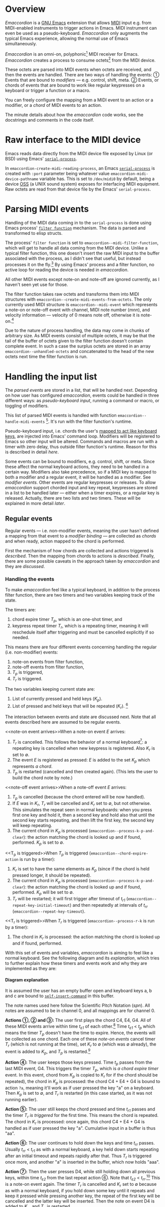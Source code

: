 #+OPTIONS: H:4

* Overview

  /Emaccordion/ is a [[https://www.gnu.org/software/emacs/][GNU Emacs]] extension that allows [[https://en.wikipedia.org/wiki/MIDI][MIDI]] input
  e.g. from MIDI-enabled instruments to trigger actions in Emacs. MIDI
  instrument can even be used as a pseudo-keyboard. /Emaccordion/ only
  augments the typical Emacs experience, allowing the normal use of
  Emacs simultaneously.

  /Emaccordion/ is an omni-on, polyphonic[fn::I.e. /emaccordion/ will
  listen to any MIDI channel and start of a new MIDI note-on won't
  terminate previous notes; see
  https://en.wikipedia.org/wiki/MIDI#Technical_specifications.] MIDI
  receiver for Emacs. /Emaccordion/ creates a process to consume
  octets[fn::8-bit words; the framing bits are consumed by OSS] from
  the MIDI device.

  These octets are parsed into MIDI events when octets are received,
  and then the events are handled. There are two ways of handling the
  events: ① Events that are bound to /modifiers/ — e.g. control,
  shift, meta. ② Events, or chords of events that are bound to work
  like regular keypresses on a keyboard or trigger a function or a
  macro.

  You can freely configure the mapping from a MIDI event to an action
  or a modifier, or a /chord/ of MIDI events to an action.

  The minute details about how the /emaccordion/ code works, see the
  docstrings and comments in the code itself.

* Raw interface to the MIDI device

  Emacs reads data directly from the MIDI device file exposed by
  Linux (or BSD) using Emacs' [[https://www.gnu.org/software/emacs/manual/html_node/elisp/Serial-Ports.html][~serial-process~]].

  In ~emaccordion-create-midi-reading-process~, an Emacs
  [[https://www.gnu.org/software/emacs/manual/html_node/elisp/Serial-Ports.html][~serial-process~]] is created with ~:port~ parameter being whatever
  value ~emaccordion-midi-device-pathname~ variable has. This is set
  to =/dev/midi0= by default, being a device [[https://en.wikipedia.org/wiki/Open_Sound_System][OSS]] (a UNIX sound system)
  exposes for interfacing MIDI equipment. Raw octets are read from
  that device file by the Emacs' ~serial-process~.

* Parsing MIDI events

  Handling of the MIDI data coming in to the ~serial-process~ is done
  using Emacs process' [[https://www.gnu.org/software/emacs/manual/html_node/elisp/Filter-Functions.html][~filter function~]] mechanism. The data is parsed
  and transformed to elisp structs.

  The process' ~filter function~ is set to
  ~emaccordion--midi-filter-function~, which will get to handle all
  data coming from the MIDI device. Unlike a typical filter function,
  this one doesn't insert the raw MIDI input to the buffer associated
  with the process, as I didn't see that useful, but instead processes
  it on the fly.[fn:: When the serial process is created, it will
  create a buffer with matching name to the ~:port~ parameter, as
  processes do by default. This buffer is not used for anything.] By
  using Emacs' process and a filter function, no active loop for
  reading the device is needed in /emaccordion/.

  All other MIDI events except note-on and note-off are ignored
  currently, as I haven't seen yet use for those.

  The filter function takes raw octets and transforms them into MIDI
  structures with ~emaccordion--create-midi-events-from-octets~. The
  only currently used MIDI structure is ~emaccordion--midi-event~
  which represents a note-on or note-off event with channel, MIDI note
  number (/mnn/), and velocity information — velocity of 0 means note
  off, otherwise it is note-on.[fn::Some MIDI devices send note-on
  with velocity of 0 instead of a note-off.]

  Due to the nature of process handling, the data may come in chunks
  of arbitrary size. As MIDI events consist of multiple octets, it may
  be that the tail of the buffer of octets given to the filter
  function doesn't contain complete event. In such a case the surplus
  octets are stored in an array ~emaccordion--unhandled-octets~ and
  concatenated to the head of the new octets next time the filter
  function is run.

* Handling the input list

  The [[Parsing MIDI events][parsed events]] are stored in a list, that will be handled next.
  Depending on how user has configured /emaccordion/, events could be
  handled in three different ways: as /pseudo-keyboard input/, running
  a command or macro, or toggling of modifiers.

  This list of parsed MIDI events is handled with function
  ~emaccordion--handle-midi-events~ [fn::Which just checks if the
  event is note-on or note-off and redirects the event to
  ~emaccordion--press-action-handler~ and
  ~emaccordion--depress-action-handler~.]. It's run with the filter
  function's runtime.

  Pseudo-keyboard input, i.e. chords the user's [[char-action-kind][mapped to act like
  keyboard keys]], are injected into Emacs' command loop. Modifiers will
  be registered to Emacs so other input will be altered. Commands and
  macros are run with a timer with zero delay, thus outside filter
  function's runtime. Reason for this is described in detail [[Issues with input handling][here]].

  Some events can be bound to modifiers, e.g. control, shift, or
  meta. Since these affect the normal keyboard actions, they need to
  be handled in a certain way. Modifiers also take precedence, so if a
  MIDI key is mapped to both a modifier and a regular event, it will
  be handled as a modifier. See [[Modifier events][modifier events]]. Other events are
  regular keypresses or releases. To allow /emaccordion/ support
  chorded input and key repeat, keypresses are stored in a list to be
  handled later — either when a timer expires, or a regular key is
  released. Actually, there are two lists and two timers. These will
  be explained in more detail [[Handling the events][later]].

** Regular events

   Regular events — i.e. non-modifier events, meaning the user hasn't
   defined a mapping from that event to a [[Modifier events][modifier binding]] — are
   collected as /chords/ and when ready, action mapped to the chord is
   performed.

   First the mechanism of how chords are collected and actions
   triggered is [[Handling the events][described]]. Then the mapping from chords to actions is
   [[Different kinds of actions][described]].  Finally, there are some
   possible caveats in the approach taken by /emaccordion/ and they
   are [[Issues with input handling][discussed]].

*** Handling the events

    To make /emaccordion/ feel like a typical keyboard, in addition to
    the process filter function, there are two timers and two
    variables keeping track of the state.

    The timers are:
    1. chord expire timer /T_p/, which is an one-shot timer, and
    2. keypress repeat timer /T_r/, which is a repeating timer,
       meaning it will reschedule itself after triggering and must be
       cancelled explicitly if so needed.

    This means there are four different events concerning handling the
    regular (i.e. non-modifier) events:
    1. note-on events from filter function,
    2. note-off events from filter function,
    3. /T_p/ is triggered,
    4. /T_r/ is triggered.

    The two variables keeping current state are:
    1. List of currently pressed and held keys (/K_p/).
    2. List of pressed and held keys that will be repeated (/K_r/).
       [fn::Note that both /K_p/ and /K_r/ can be different to the set
       of physically pressed and held keys on the instrument (in the
       [[fig:example-diagram][diagram]], physically pressed and held keys are marked with /P/)]

    The interaction between events and state are discussed next. Note
    that all events described here are assumed to be regular events.

    <<note-on event arrives>>When a note-on event /E/ arrives:
    1. /T_r/ is cancelled. This follows the behavior of a normal
       keyboard[fn::At least a typical contemporary PC keyboard]: a
       repeating key is cancelled when new keypress is
       registered. Also /K_r/ is set to ∅.
    2. The event /E/ is registered as pressed: /E/ is added to the set
       /K_p/ which represents /a chord/.
    3. /T_p/ is restarted (cancelled and then created again). (This
       lets the user to build the chord note by note.)

    <<note-off event arrives>>When a note-off event /E/ arrives:
    1. /T_p/ is cancelled (because the chord entered will be now
       handled).
    2. If /E/ was in /K_r/, /T_r/ will be cancelled and /K_r/ set to
       ∅, but not otherwise. This simulates the repeat seen in normal
       keyboards: when you press first one key and hold it, then a
       second key and hold also that until the second key starts
       repeating, and then lift the first key, the second key will
       keep repeating.
    3. The current chord in /K_p/ is processed
       (~emaccordion--process-k-p-and-clear~): the action matching the
       chord is looked up and if found, performed. /K_p/ is set to ∅.

    <<T_p is triggered>>When /T_p/ is triggered
    (~emaccordion--chord-expire-action~ is run by a timer):
    1. /K_r/ is set to have the same elements as /K_p/ (since if the
       chord is held pressed longer, it should be repeated).
    2. The current chord in /K_p/ is processed
       (~emaccordion--process-k-p-and-clear~): the action matching the
       chord is looked up and if found, performed. /K_p/ will be set
       to ∅.
    3. /T_r/ will be restarted; it will first trigger after timeout of
       /t_r1/ (~emaccordion--repeat-key-initial-timeout~) and then
       repeatedly at intervals of /t_rr/
       (~emaccordion--repeat-key-timeout~).

    <<T_r is triggered>>When /T_r/ is triggered
    (~emaccordion--process-r-k~ is run by a timer):
    1. The chord in /K_r/ is processed: the action matching the chord
       is looked up and if found, performed.

    With this set of events and variables, /emaccordion/ is aiming to
    feel like a normal keyboard. See the following diagram
    and its [[Diagram explanation][explanation]], which tries to further explain how these
    timers and events work and why they are implemented as they are:

    #+CAPTION: An example of an user playing chords C4, E4, G4; then D4; and finally F4 (click to enlarge). See [[Diagram explanation][this explanation]] for details.
    #+NAME: fig:example-diagram
    [[file:emaccordion-seq3.png][file:emaccordion-seq-thmb.png]]

**** Diagram explanation

     It is assumed the user has an empty buffer open and keyboard keys
     a, b and c are bound to [[https://www.gnu.org/software/emacs/manual/html_node/elisp/Commands-for-Insertion.html][~self-insert-command~]] in this buffer.

     The note names used here follow the Scientific Pitch Notation
     (/spn/). All notes are assumed to be in channel 0, and all
     mappings are for channel 0.

     *Actions ①, ② and ③:* The user first plays the chord C4, E4,
     G4. All of these MIDI events arrive within time /t_ɛ1/ of each
     other.[fn::Note, all times marked with /t_ɛ1/ are not assumed to
     be equally long; the only assumption is that any /t_ɛ1/ < /t_p/.]
     Time /t_ɛ1/ < /t_p/ which means the timer /T_p/ doesn't have the
     time to expire. Hence, the events will be collected as one
     chord. Each one of these [[note-on event arrives][note-on events]] cancel timer /T_r/ (which
     is not running at the time), set /K_r/ to ∅ (which was ∅
     already), the event is added to /K_p/, and /T_p/ is
     restarted.[fn::Restarting of /T_p/ is a design decision that
     simplifies the handling of events. It could also be done so that
     /T_p/ is only started once, never restarted, to count the time
     from the first key in the chord pressed, limiting the chord
     build-up wall-clock time to /t_p/. To achieve this would mean
     checking if /T_p/ is already running. With current implementation
     user can keep building up the chord for as long (in wall-clock
     time) as he has free fingers (and toes) left for pressing new
     keys, each within in /t_p/ seconds from the previous. The current
     implementation doesn't feel like an issue for now, but can be
     changed later without any foreseeable issues.]

     *Action ④:* The user keeps those keys pressed. Time /t_p/ passes
     from the last MIDI event, G4. This triggers the timer /T_p/,
     which is [[T_p is triggered][a chord expire timer]] event. In this event, chord from
     /K_p/ is copied to /K_r/ for if the chord should be repeated),
     the chord in /K_p/ is processed: the chord C4 + E4 + G4 is bound
     to action ~?a~, meaning it'll work as if user pressed the key "a"
     on a keyboard. Then /K_p/ is set to ∅, and /T_r/ is restarted (in
     this case started, as it was not running earlier).

     *Action ⑤:* The user still keeps the chord pressed and time
     /t_r1/ passes and the timer [[T_r is triggered][/T_r/ is triggered]] for the first
     time. This means the chord is repeated. The chord in /K_r/ is
     processed: once again, this chord C4 + E4 + G4 is handled as if
     user pressed the key "a". Cumulative input in a buffer is thus
     "aa".

     *Action ⑥:* The user continues to hold down the keys and time
     /t_rr/ passes. Usually /t_rr/ < /t_r1/ as with a normal keyboard,
     a key held down starts repeating after an initial timeout and
     repeats rapidly after that. Thus /T_r/ is triggered once more,
     and another "a" is inserted in the buffer, which now holds "aaa".

     *Action ⑦:* Then the user presses D4, while still holding down
     all previous keys, within time /t_ε2/ from the last repeat action
     ⑥. Note that /t_ε2/ < /t_rr/.[fn::Note, all times marked with
     /t_ɛ2/ are not assumed to be equally long; the only assumption is
     that any /t_ɛ2/ < /t_rr/.] This is a note-on event again. The
     timer /T_r/ is cancelled and /K_r/ set to ∅ because as with a
     normal keyboard, if you hold down some key until it repeats and
     keep it pressed while pressing another key, the repeat of the
     first key will be cancelled and the latter key will be
     inserted. Then the note on event D4 is added to /K_p/, and /T_p/
     is restarted.

     *Action ⑧:* The user still keeps all keys pressed. Time /t_p/
     passes, and timer /T_p/ is triggered . It is very much like
     action ④: /K_p/ is copied to /K_r/, /K_p/ is processed (only this
     time the chord in /K_p/, D4, is bound to action ~?b~, which is
     same as pressing key "b" on keyboard, and in this case triggering
     the ~self-insert-key~ command inserting "b" to the buffer, which
     now reads "aaab"), /K_p/ is set to ∅, and /T_r/ is restarted (in
     this case started, as it was not running earlier, after action
     ⑦).

     *Action ⑨:* The user continues to keep all four keys
     pressed. Time /t_r1/ passes and /T_r/ is triggered. This is
     handled exactly like action ⑤, except with a different chord with
     a different mapping: a "b" is inserted to buffer, which now reads
     "aaabb".

     *Action ⑩:* The user releases the key C4 which he pressed in the
     beginning, within time /t_ε2/ (< /t_rr/) from the last key
     repeat. This causes a MIDI [[note-off event arrives][note-off event]]. Here, /T_p/ is
     cancelled (even though it wasn't running after action ⑧); current
     chord in /K_p/ is processed[fn::Now /any/ released key will cause
     the timer /T_p/ to be cancelled, current chord /K_p/ to be
     processed and /K_p/ set to ∅. This design choice is done for
     simplicity. Other option would be to check if the released key
     was in /K_p/ and process it only then. The current implementation
     seems to feel fine, but it's easy to change to check the lifted
     key, if that is deemed necessary in the future.], but as /K_p/ is
     ∅ after action ⑧ nothing will be done; /K_p/ is set to ∅ (which
     it already was); and since C4 is not in /K_r/, key repeat is not
     cancelled. So this user's action does nothing, effectively. This
     models the normal keyboard: if a key is pressed and held, then
     second key is pressed and held until it repeats, lifting the
     first key doesn't affect the repeat of the second key.

     *Action ⑪:* Time /t_rr/ - /t_ε2/ passes. /T_r/ is triggered. This
     is handled exactly like action ⑨. A "b" is inserted to buffer,
     which now reads "aaabbb".

     *Action ⑫:* Within time /t_ε2/ from action ⑪, user releases the
     key D4. It is /T_p/ is cancelled (even though it wasn't running
     after action ⑧); chord in /K_p/ is processed but as it's still ∅
     after action ⑧ nothing will be done; /K_p/ is set to ∅ (which it
     already was); Since D4 is in /K_r/ the key repeat is cancelled:
     timer /T_r/ is stopped and /K_r/ is set to ∅.

     *Action ⑬:* Time /t_ε1/ passes (this could be actually any length
     of time) and the user presses key F4. Timer /T_r/ is cancelled
     (it wasn't running after action ⑫), /K_r/ set to ∅ (was ∅
     already), the event is added to /K_p/, and /T_p/ is restarted.

     *Action ⑭:* Time /t_ε1/ passes and the user releases key F4. This
     happens before /T_p/ gets triggered. /T_p/ is cancelled (was
     running after action ⑬); current chord in /K_p/, the F4, is
     processed and as it's bound to action ~?c~, "c" is self-inserted
     to the buffer, which now reads "aaabbbc"; then /K_p/ is set to ∅;
     and since F4 is not in /K_r/ (which is ∅), nothing is done to key
     repeat (which isn't running anyway).

*** Different kinds of actions

    Chords can be mapped to different kinds of actions. Mappings for a
    chord to the action to perform are defined in the
    user-configurable list of actions, ~emaccordion-chord-actions~. A
    chord can consist of MIDI notes from any mix of MIDI channels.

    The different action types are:
    1. <<char-action-kind>>A char, which is handled as if the chord
       was mapped to a physical keyboard key matching this
       char.[fn::Very few keyboards have ✈ (AIRPLANE) key, but
       /emaccordion/ makes simulating that possible! Just map the
       chord to ~?✈~.] Under the hood, this is done by appending the
       event to the list [[https://www.gnu.org/software/emacs/manual/html_node/elisp/Event-Input-Misc.html][~unread-command-events~]] which Emacs' [[https://www.gnu.org/software/emacs/manual/html_node/elisp/Command-Loop.html][~command
       loop~]] will process as if the characters would come from the
       keyboard.[fn::Most of the time, a keyboard's key pressed calls
       Emacs' ~self-insert-command~, but not always; think
       e.g. dired-buffer. So that's why /emaccordion/ doesn't use
       ~self-insert-command~ directly, as it wouldn't work in
       dired-buffer.] This type of action is called /pseudo-keyboard
       input/ in this document.
    2. A command (satisfying ~commandp~). This command will be run
       with a timer with zero delay, i.e. as soon as Emacs' command
       loop is idle. See [[Issues with input handling][this section]] for explanation why this
       approach was taken.
    3. A keyboard macro or a string; i.e. either a vector or a
       string. This macro will be run (or the string inserted) in the
       context of the process filter or /T_p/ or /T_r/. It's assumed
       inserting a string or running a macro won't block for too long.

    In case of the char actions, if the note-on velocity of each note
    in the chord exceeds ~emaccordion-upcase-velocity-threshold~, the
    char will be upcased — i.e. if you hit the chord hard enough,
    e.g. ~?a~ will be translated to ~?A~.[fn::Another idea: aftertouch
    events could be used for changing the case for a repeated key on
    the fly.]

**** Action "database" and syntax

     The variable ~emaccordion-chord-actions~ defines the mappings
     from chords to actions. It is a list of such pairs: ~(c→a, c→a,
     c→a, ...)~.

     Each element in that list, ~c→a~, is a mapping from a chord to an
     action. Currently this mapping is represented as an Emacs ~cons~:
     ~(chord . action)~.

     Internally, a chord is a list of tuples of /notes/.

     A note is (MIDI-channel × MIDI-note number) and they are also
     represented as ~cons~: ~(midi-chan . midi-note)~.

     Wrapping up, e.g. a chord of C4+E4 (MIDI note numbers 60 and 64
     respectively) in MIDI channel 0 is coded as ~(list (0 . 60) (0
     . 64))~. Note that the chord *must* be entered in the "database"
     as an ordered list of notes, which is called the normalized form;
     that is, a note with channel X comes always before a note with
     channel Y, when X < Y. If X = Y, then note with smaller note
     number comes first. See ~emaccordion--normalize-chord~. The chord
     sorting is required for the lookup to work more effectively; see
     ~emaccordion--find-chord-from-mapping~.

     Thus, a mapping ~c→a~ for chord C4+E4 associated with action ~?a~
     is represented as ~((list (0 . 60) (0 . 64)) . ?a)~.

     A database ~(c→a)~ with this C4+E4 as the only entry would then
     be ~(list ((list (0 . 60) (0 . 64)) . ?a))~ (or as a literal
     list, ~((((0 . 60) (0 . 64)) . ?a))~).

     As you can see, this kind of configuration is quite impenetrable
     for humans. Hence, there's a helper function
     ~emaccordion-generate-chord-action-config~ for creating the
     database with a bit more human-readable fashion, using
     /spn/.[fn::Note that configuration can handle only sharps (♯),
     not flats (𝄬). The ASCII number sign (#) is used for sharps.]  It
     also takes care of keeping the chords in order. The example
     database would be created with the following call:

#+BEGIN_SRC emacs-lisp
  (setf emaccordion-chord-actions
        (emaccordion-generate-chord-action-config
         '(:chord ((0 . "c4") (0 . "e4")) :action ?a)))
#+END_SRC

     Here's another example showing all different actions:

#+BEGIN_SRC emacs-lisp
  (emaccordion-generate-chord-action-config
     '(:chord ((0 . "c5") (0 . "b5")) :action ?a) ; a char action
     '(:chord (0 . "e#4") :action "test")          ; a keyboard macro or string action
     '(:chord (0 . "d4")  :action [?a ?b ?c ?✈])   ; a keyboard macro or string action
     '(:chord (0 . "c4")  :action emacs-uptime))   ; a command action
#+END_SRC

     The list-based database approach was chosen for its
     implementation simplicity. However, if it needs to be replaced
     with something else, refactoring the functions
     ~emaccordion--find-chord-from-mapping~ (for searching a chord,
     like /K_p/ or /K_r/ from the ~emaccordion-chord-actions~) and
     ~emaccordion-generate-chord-action-config~ should suffice.

*** Issues with input handling

    As inserting the chars to the list ~unread-command-events~ relies
    on the command loop to process it later, it may be that further
    MIDI events may arrive before the command loop gets a chance to
    process this list. It isn't an issue when each of the events is
    mapped to a char as they are inserted to the list in order, but
    e.g. if first is mapped to a char and second is mapped to a
    command, executing the command may try to use the events in the
    ~unread-command-events~ as arguments to the command!

    To work around this issue, each time a command action should be
    taken, a timer is created with delay of zero and with the action
    being an interactive call to the command. This effectively seems
    to let the command loop handle the list first. [fn::I also tried [[https://emacs.stackexchange.com/questions/36768/process-unread-command-events-and-redisplay][a
    trick]] with ~recursive-edit~ which has helped someone with the same
    problem before, but it seems that the Emacs' C-source code
    implementation has changed in such a way that
    ~temporarily_switch_to_single_keyboard~ was no longer called from
    ~recursive-edit~, so this didn't work.]

    As an additional bonus, possible time-consuming commands are not
    run within the filter function's runtime, which may improve the
    user experience.

** Modifier events

   Modifiers change the behavior of certain input actions. For
   example, by default in a normal text buffer a plain ~a~ triggers
   the ~self-insert-key~ action inserting an ~a~. When shift modifier
   is pressed (sequence know as =S-a=), it still runs the
   ~self-insert-key~ but with uppercase ~A~, and with control modifier
   (sequence known as =C-a=) the function triggered will be
   ~beginning-of-line~.

   With /emaccordion/ any of the MIDI instrument's keys can be bound
   to behave like modifier keys. E.g. a MIDI pedalboard could be used
   for pressing control, shift, meta etc. with feet and the computer's
   own keyboard could be used by hands for easier access of different
   command sequences. The mapping is defined in the variable
   ~emaccordion-note-to-modifier~.

   There's a limitation: modifier must be triggered with only one MIDI
   key, not a chord. This is a design decision made to simplify
   things: I imagine tracking pressed and held keys for two kinds of
   chords, one for normal events and other for modifiers would get
   quite hairy, if the chords are allowed to overlap. Now
   one-key-modifiers simply get processed immediately upon new event
   arriving, in ~emaccordion--press-action-handler~ at event-on and
   ~emaccordion--depress-action-handler~ at event-off and the
   distinction between the two kinds of events is clear.

   The modifier event handling is easy with Emacs' built in variable
   [[https://www.gnu.org/software/emacs/manual/html_node/elisp/Event-Mod.html][~extra-keyboard-modifiers~]] although the
   <<emacs-modifier-values>>values for different modifiers have to be
   looked up from C source file =src/keyboard.c= of Emacs. Incoming
   modifier events are handled with /emaccordion/ functions
   ~emaccordion--set-modifier~ and ~emaccordion--clear-modifiers~,
   which only sets and clears those modifiers set by
   /emaccordion/.[fn::However, if some other part of Emacs has tried
   to set the same modifier that /emaccordion/ already set, it will be
   cleared as of course /emaccordion/ won't have any way of knowing it
   should be left on. I think this is a very minor issue, though.]

   Another limitation arises from using ~extra-keyboard-modifiers~: it
   doesn't allow other than control and meta modifiers to be used in a
   non-window system Emacs. But in window system emacs all modifiers
   work.

   The /emaccordion/ modifiers naturally also should affect the input
   coming from the MIDI instrument as well. The implementation for
   this is a little hairy, since shift and command modifiers in
   ~extra-keyboard-modifiers~ do not affect the behavior of variable
   [[https://www.gnu.org/software/emacs/manual/html_node/elisp/Event-Input-Misc.html][~unread-command-events~]] which /emaccordion/ uses for injecting
   events from keypresses. For this purpose,
   ~emaccordion--perform-action~ calls
   ~emaccordion--decorate-with-modifiers~ which augments the action
   event with the correct modifiers.

   There is also a timer for modifier actions:
   ~emaccordion--modifier-clear-timer~ (/T_m/). This timer resets the
   modifiers after a certain timeout if no new MIDI note-on events
   have arrived. It's implemented to prevent Emacs becoming unusable
   if the MIDI connection breaks while an /emaccordion/ modifier is
   pressed and the depress event never reaches Emacs, which would
   leave the modifier set in ~extra-keyboard-events~. You can imagine
   how impossible it is to use Emacs with e.g. Ctrl pressed all the
   time. The timer is restarted every time a MIDI note-on arrives.

   If you don't wish to use such a timer, the
   ~emaccordion-modifier-clear-timeout~ can be set to ~nil~.

**** Modifier binding "database" and syntax

     Like [[Action "database" and syntax][action definitions]], modifier bindings are also customizable:
     the mapping "database" is stored in variable
     ~emaccordion-note-to-modifier~. It is a tad simpler than the
     action definition "database", because only single MIDI keys, not
     chords, can match a modifier.

     The ~emaccordion-note-to-modifier~ is a list: ~(n→m, n→m, n→m,
     ...)~ where ~n~ is a single /note/ as an Emacs ~cons~ of
     MIDI-channel and MIDI-note number and ~m~ is the modifier as
     Emacs' [[emacs-modifier-values][modifier value]] (integer).

     Thus, a mapping ~n→m~ for note B3 from MIDI-channel 0 associated
     with modifier control is represented as ~((0 . 59) . #x4000000)~
     and the mapping ~(n→m)~ would be ~(list ((0 . 59) . #x4000000))~

     Since these also are quite hard for a human user, there's a
     helper function ~emaccordion-generate-modifier-config~. The
     MIDI-channel 0 note B3 to control modifier would be written like
     this:

#+BEGIN_SRC emacs-lisp
  (emaccordion-generate-modifier-config
   '(:note (0 . "b3") :modifier :ctrl))
#+END_SRC

     The keywords ~:meta~, ~:shift~, ~:ctrl~, ~:alt~, ~:super~ and
     ~:hyper~ can be used in place of the corresponding numerical
     values. (See function ~emaccordion--modkwd-to-val~).

* Debugging tools

  To see what chords /emaccordion/ processes and actions it takes, you
  can set ~emaccordion-print-actions~ to ~t~ and open the buffer
  ~emaccordion-print-buffer~ for viewing while using the MIDI
  instrument.

* Summary of user definable settings

  There are several settings the user must or can change. Following is
  a list of them with a brief description.

  These should be converted into ~defcustom~ elisp declarations in the
  /emaccordion/ code. This is one action in the todo-list.

  | ~emaccordion-print-buffer~                | For debugging. Name of a buffer where /emaccordion/ prints the events. Defaults to ~*emaccordion-events*~               |
  | ~emaccordion-print-actions~               | Controls whether /emaccordion/ will use ~emaccordion-print-buffer~: if ~nil~, won't print debug.                        |
  | ~emaccordion-upcase-velocity-threshold~   | The minimum velocity (range [0-127]) that all MIDI events in a chord must exceed to trigger key upcasing.               |
  | ~emaccordion-note-to-modifier~            | Which MIDI notes correspond with what modifiers. See [[Modifier binding "database" and syntax]]                             |
  | ~emaccordion-chord-actions~               | Which chords correspond with what actions. See [[Action "database" and syntax]]                                             |
  | ~emaccordion-midi-device-pathname~        | What pathname points to the raw MIDI device. See [[Raw interface to the MIDI device]]                                       |
  | ~emaccordion-modifier-clear-timeout~      | How long to wait in idle state until modifiers registered by /emaccordion/ are cleared automatically.                   |
  | ~emaccordion-chord-expire-timeout~        | How long time is allowed to pass between two input MIDI note-on events still considered belonging in same chord.        |
  | ~emaccordion--repeat-key-initial-timeout~ | Initial timeout for /T_r/. Set this or ~emaccordion--repeat-key-timeout~ to ~nil~ if you want to disable repeat.        |
  | ~emaccordion--repeat-key-timeout~         | Repeat timeout for /T_r/. Set this or ~emaccordion--repeat-key-initial-timeout~ to ~nil~ if you want to disable repeat. |

* Glossary

  This is a collection of terms used for something specific in
  /emaccordion/.

  | chord                 | A set of one or more /notes/                                                                                     |
  | /K_p/                 | A chord that will be processed when /T_p/ is triggered or MIDI note-off event arrives                            |
  | /K_r/                 | A chord that will be processed when /T_r/ is triggered                                                           |
  | mnn                   | MIDI note number (http://www.inspiredacoustics.com/en/MIDI_note_numbers_and_center_frequencies)                  |
  | modifier event        | A MIDI note-on event that is bound to a modifier                                                                 |
  | note                  | A tuple of (MIDI-channel × MIDI-note number)                                                                     |
  | pseudo-keyboard input | A chord mapped to a char-action; that char is pushed to ~unread-command-events~ to mimic normal keyboard's input |
  | regular event         | A MIDI note-on event that is not bound to a modifier                                                             |
  | spn                   | Scientific Pitch Notation (https://en.wikipedia.org/wiki/Scientific_pitch_notation)                              |
  | /T_m/                 | Modifier clear timer; in code, ~emaccordion--modifier-clear-timer~                                               |
  | /T_p/                 | Chord expire timer; in code, ~emaccordion--chord-expire-timer~                                           |
  | /T_r/                 | Keypress repeat timer; in code, ~emaccordion--repeat-key-timer~                                                  |
  | /t_p/                 | Timeout for /T_p/                                                                                                |
  | /t_r1/                | Timeout for /T_r/ for the initial triggering                                                                     |
  | /t_rr/                | Timeout for /T_r/ for repeated triggering after the initial triggering                                           |

-----

Copyright © 2017-2018 Janne Nykopp
